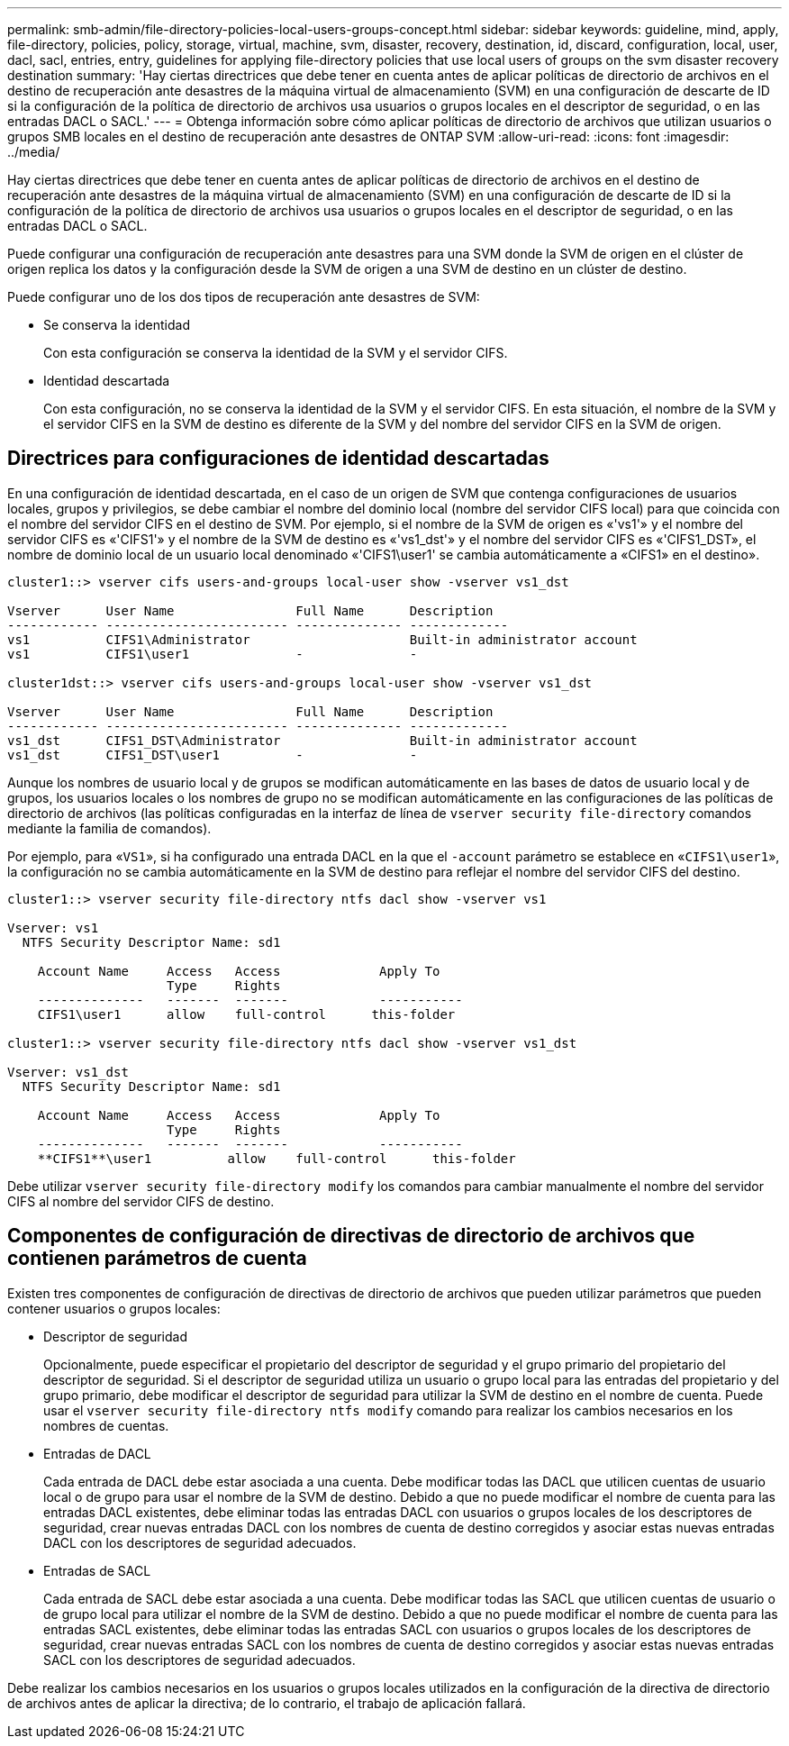 ---
permalink: smb-admin/file-directory-policies-local-users-groups-concept.html 
sidebar: sidebar 
keywords: guideline, mind, apply, file-directory, policies, policy, storage, virtual, machine, svm, disaster, recovery, destination, id, discard, configuration, local, user, dacl, sacl, entries, entry, guidelines for applying file-directory policies that use local users of groups on the svm disaster recovery destination 
summary: 'Hay ciertas directrices que debe tener en cuenta antes de aplicar políticas de directorio de archivos en el destino de recuperación ante desastres de la máquina virtual de almacenamiento (SVM) en una configuración de descarte de ID si la configuración de la política de directorio de archivos usa usuarios o grupos locales en el descriptor de seguridad, o en las entradas DACL o SACL.' 
---
= Obtenga información sobre cómo aplicar políticas de directorio de archivos que utilizan usuarios o grupos SMB locales en el destino de recuperación ante desastres de ONTAP SVM
:allow-uri-read: 
:icons: font
:imagesdir: ../media/


[role="lead"]
Hay ciertas directrices que debe tener en cuenta antes de aplicar políticas de directorio de archivos en el destino de recuperación ante desastres de la máquina virtual de almacenamiento (SVM) en una configuración de descarte de ID si la configuración de la política de directorio de archivos usa usuarios o grupos locales en el descriptor de seguridad, o en las entradas DACL o SACL.

Puede configurar una configuración de recuperación ante desastres para una SVM donde la SVM de origen en el clúster de origen replica los datos y la configuración desde la SVM de origen a una SVM de destino en un clúster de destino.

Puede configurar uno de los dos tipos de recuperación ante desastres de SVM:

* Se conserva la identidad
+
Con esta configuración se conserva la identidad de la SVM y el servidor CIFS.

* Identidad descartada
+
Con esta configuración, no se conserva la identidad de la SVM y el servidor CIFS. En esta situación, el nombre de la SVM y el servidor CIFS en la SVM de destino es diferente de la SVM y del nombre del servidor CIFS en la SVM de origen.





== Directrices para configuraciones de identidad descartadas

En una configuración de identidad descartada, en el caso de un origen de SVM que contenga configuraciones de usuarios locales, grupos y privilegios, se debe cambiar el nombre del dominio local (nombre del servidor CIFS local) para que coincida con el nombre del servidor CIFS en el destino de SVM. Por ejemplo, si el nombre de la SVM de origen es «'vs1'» y el nombre del servidor CIFS es «'CIFS1'» y el nombre de la SVM de destino es «'vs1_dst'» y el nombre del servidor CIFS es «'CIFS1_DST», el nombre de dominio local de un usuario local denominado «'CIFS1\user1' se cambia automáticamente a «CIFS1» en el destino».

[listing]
----
cluster1::> vserver cifs users-and-groups local-user show -vserver vs1_dst

Vserver      User Name                Full Name      Description
------------ ------------------------ -------------- -------------
vs1          CIFS1\Administrator                     Built-in administrator account
vs1          CIFS1\user1              -              -

cluster1dst::> vserver cifs users-and-groups local-user show -vserver vs1_dst

Vserver      User Name                Full Name      Description
------------ ------------------------ -------------- -------------
vs1_dst      CIFS1_DST\Administrator                 Built-in administrator account
vs1_dst      CIFS1_DST\user1          -              -
----
Aunque los nombres de usuario local y de grupos se modifican automáticamente en las bases de datos de usuario local y de grupos, los usuarios locales o los nombres de grupo no se modifican automáticamente en las configuraciones de las políticas de directorio de archivos (las políticas configuradas en la interfaz de línea de `vserver security file-directory` comandos mediante la familia de comandos).

Por ejemplo, para «`VS1`», si ha configurado una entrada DACL en la que el `-account` parámetro se establece en «`CIFS1\user1`», la configuración no se cambia automáticamente en la SVM de destino para reflejar el nombre del servidor CIFS del destino.

[listing]
----
cluster1::> vserver security file-directory ntfs dacl show -vserver vs1

Vserver: vs1
  NTFS Security Descriptor Name: sd1

    Account Name     Access   Access             Apply To
                     Type     Rights
    --------------   -------  -------            -----------
    CIFS1\user1      allow    full-control      this-folder

cluster1::> vserver security file-directory ntfs dacl show -vserver vs1_dst

Vserver: vs1_dst
  NTFS Security Descriptor Name: sd1

    Account Name     Access   Access             Apply To
                     Type     Rights
    --------------   -------  -------            -----------
    **CIFS1**\user1          allow    full-control      this-folder
----
Debe utilizar `vserver security file-directory modify` los comandos para cambiar manualmente el nombre del servidor CIFS al nombre del servidor CIFS de destino.



== Componentes de configuración de directivas de directorio de archivos que contienen parámetros de cuenta

Existen tres componentes de configuración de directivas de directorio de archivos que pueden utilizar parámetros que pueden contener usuarios o grupos locales:

* Descriptor de seguridad
+
Opcionalmente, puede especificar el propietario del descriptor de seguridad y el grupo primario del propietario del descriptor de seguridad. Si el descriptor de seguridad utiliza un usuario o grupo local para las entradas del propietario y del grupo primario, debe modificar el descriptor de seguridad para utilizar la SVM de destino en el nombre de cuenta. Puede usar el `vserver security file-directory ntfs modify` comando para realizar los cambios necesarios en los nombres de cuentas.

* Entradas de DACL
+
Cada entrada de DACL debe estar asociada a una cuenta. Debe modificar todas las DACL que utilicen cuentas de usuario local o de grupo para usar el nombre de la SVM de destino. Debido a que no puede modificar el nombre de cuenta para las entradas DACL existentes, debe eliminar todas las entradas DACL con usuarios o grupos locales de los descriptores de seguridad, crear nuevas entradas DACL con los nombres de cuenta de destino corregidos y asociar estas nuevas entradas DACL con los descriptores de seguridad adecuados.

* Entradas de SACL
+
Cada entrada de SACL debe estar asociada a una cuenta. Debe modificar todas las SACL que utilicen cuentas de usuario o de grupo local para utilizar el nombre de la SVM de destino. Debido a que no puede modificar el nombre de cuenta para las entradas SACL existentes, debe eliminar todas las entradas SACL con usuarios o grupos locales de los descriptores de seguridad, crear nuevas entradas SACL con los nombres de cuenta de destino corregidos y asociar estas nuevas entradas SACL con los descriptores de seguridad adecuados.



Debe realizar los cambios necesarios en los usuarios o grupos locales utilizados en la configuración de la directiva de directorio de archivos antes de aplicar la directiva; de lo contrario, el trabajo de aplicación fallará.
